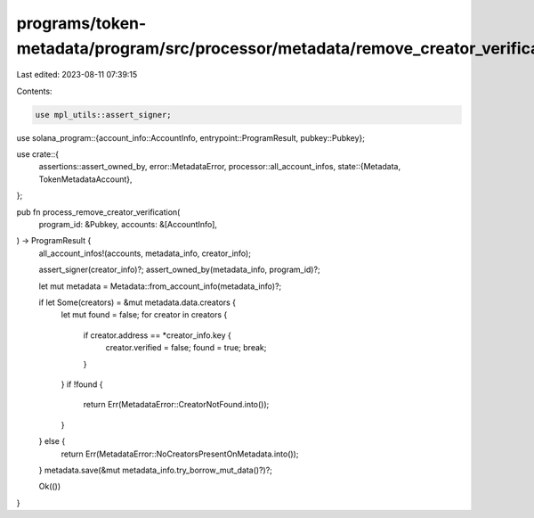 programs/token-metadata/program/src/processor/metadata/remove_creator_verification.rs
=====================================================================================

Last edited: 2023-08-11 07:39:15

Contents:

.. code-block:: rs

    use mpl_utils::assert_signer;
use solana_program::{account_info::AccountInfo, entrypoint::ProgramResult, pubkey::Pubkey};

use crate::{
    assertions::assert_owned_by,
    error::MetadataError,
    processor::all_account_infos,
    state::{Metadata, TokenMetadataAccount},
};

pub fn process_remove_creator_verification(
    program_id: &Pubkey,
    accounts: &[AccountInfo],
) -> ProgramResult {
    all_account_infos!(accounts, metadata_info, creator_info);

    assert_signer(creator_info)?;
    assert_owned_by(metadata_info, program_id)?;

    let mut metadata = Metadata::from_account_info(metadata_info)?;

    if let Some(creators) = &mut metadata.data.creators {
        let mut found = false;
        for creator in creators {
            if creator.address == *creator_info.key {
                creator.verified = false;
                found = true;
                break;
            }
        }
        if !found {
            return Err(MetadataError::CreatorNotFound.into());
        }
    } else {
        return Err(MetadataError::NoCreatorsPresentOnMetadata.into());
    }
    metadata.save(&mut metadata_info.try_borrow_mut_data()?)?;

    Ok(())
}


